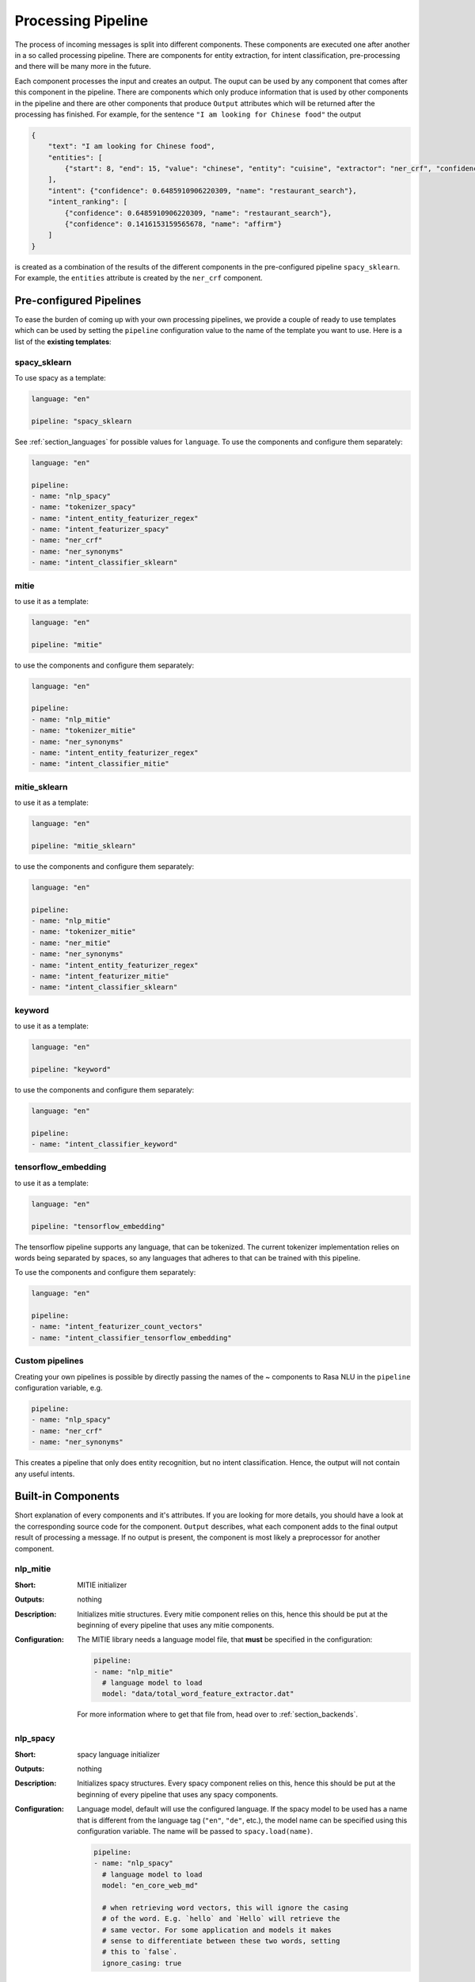 .. _section_pipeline:

Processing Pipeline
===================
The process of incoming messages is split into different components. These components are executed one after another
in a so called processing pipeline. There are components for entity extraction, for intent classification,
pre-processing and there will be many more in the future.

Each component processes the input and creates an output. The ouput can be used by any component that comes after
this component in the pipeline. There are components which only produce information that is used by other components
in the pipeline and there are other components that produce ``Output`` attributes which will be returned after
the processing has finished. For example, for the sentence ``"I am looking for Chinese food"`` the output

.. code-block:: json

    {
        "text": "I am looking for Chinese food",
        "entities": [
            {"start": 8, "end": 15, "value": "chinese", "entity": "cuisine", "extractor": "ner_crf", "confidence": 0.864}
        ],
        "intent": {"confidence": 0.6485910906220309, "name": "restaurant_search"},
        "intent_ranking": [
            {"confidence": 0.6485910906220309, "name": "restaurant_search"},
            {"confidence": 0.1416153159565678, "name": "affirm"}
        ]
    }

is created as a combination of the results of the different components in the pre-configured pipeline ``spacy_sklearn``.
For example, the ``entities`` attribute is created by the ``ner_crf`` component.

Pre-configured Pipelines
------------------------
To ease the burden of coming up with your own processing pipelines, we provide a couple of ready to use templates
which can be used by setting the ``pipeline`` configuration value to the name of the template you want to use.
Here is a list of the **existing templates**:

spacy_sklearn
~~~~~~~~~~~~~

To use spacy as a template:

.. code-block:: yaml

    language: "en"

    pipeline: "spacy_sklearn

See :ref:`section_languages` for possible values for ``language``. To use
the components and configure them separately:

.. code-block:: yaml

    language: "en"

    pipeline:
    - name: "nlp_spacy"
    - name: "tokenizer_spacy"
    - name: "intent_entity_featurizer_regex"
    - name: "intent_featurizer_spacy"
    - name: "ner_crf"
    - name: "ner_synonyms"
    - name: "intent_classifier_sklearn"

mitie
~~~~~

to use it as a template:

.. code-block:: yaml

    language: "en"

    pipeline: "mitie"

to use the components and configure them separately:

.. code-block:: yaml

    language: "en"

    pipeline:
    - name: "nlp_mitie"
    - name: "tokenizer_mitie"
    - name: "ner_synonyms"
    - name: "intent_entity_featurizer_regex"
    - name: "intent_classifier_mitie"

mitie_sklearn
~~~~~~~~~~~~~

to use it as a template:

.. code-block:: yaml

    language: "en"

    pipeline: "mitie_sklearn"

to use the components and configure them separately:

.. code-block:: yaml

    language: "en"

    pipeline:
    - name: "nlp_mitie"
    - name: "tokenizer_mitie"
    - name: "ner_mitie"
    - name: "ner_synonyms"
    - name: "intent_entity_featurizer_regex"
    - name: "intent_featurizer_mitie"
    - name: "intent_classifier_sklearn"

keyword
~~~~~~~

to use it as a template:

.. code-block:: yaml

    language: "en"

    pipeline: "keyword"

to use the components and configure them separately:

.. code-block:: yaml

    language: "en"

    pipeline:
    - name: "intent_classifier_keyword"


tensorflow_embedding
~~~~~~~~~~~~~~~~~~~

to use it as a template:

.. code-block:: yaml

    language: "en"

    pipeline: "tensorflow_embedding"

The tensorflow pipeline supports any language, that can be tokenized. The
current tokenizer implementation relies on words being separated by spaces,
so any languages that adheres to that can be trained with this pipeline.

To use the components and configure them separately:

.. code-block:: yaml

    language: "en"

    pipeline:
    - name: "intent_featurizer_count_vectors"
    - name: "intent_classifier_tensorflow_embedding"

Custom pipelines
~~~~~~~~~~~~~~~

Creating your own pipelines is possible by directly passing the names of the ~
components to Rasa NLU in the ``pipeline`` configuration variable, e.g.

.. code-block:: yaml

    pipeline:
    - name: "nlp_spacy"
    - name: "ner_crf"
    - name: "ner_synonyms"

This creates a pipeline that only does entity recognition, but no
intent classification. Hence, the output will not contain any
useful intents.

Built-in Components
-------------------

Short explanation of every components and it's attributes. If you are looking for more details, you should have
a look at the corresponding source code for the component. ``Output`` describes, what each component adds to the final
output result of processing a message. If no output is present, the component is most likely a preprocessor for another
component.

.. _nlp_mitie:

nlp_mitie
~~~~~~~~~

:Short: MITIE initializer
:Outputs: nothing
:Description:
    Initializes mitie structures. Every mitie component relies on this, hence this should be put at the beginning
    of every pipeline that uses any mitie components.
:Configuration:
    The MITIE library needs a language model file, that **must** be specified in
    the configuration:

    .. code-block:: yaml

        pipeline:
        - name: "nlp_mitie"
          # language model to load
          model: "data/total_word_feature_extractor.dat"

    For more information where to get that file from, head over to
    :ref:`section_backends`.

nlp_spacy
~~~~~~~~~

:Short: spacy language initializer
:Outputs: nothing
:Description:
    Initializes spacy structures. Every spacy component relies on this, hence this should be put at the beginning
    of every pipeline that uses any spacy components.
:Configuration:
    Language model, default will use the configured language.
    If the spacy model to be used has a name that is different from the language tag (``"en"``, ``"de"``, etc.),
    the model name can be specified using this configuration variable. The name will be passed to ``spacy.load(name)``.

    .. code-block:: yaml

        pipeline:
        - name: "nlp_spacy"
          # language model to load
          model: "en_core_web_md"

          # when retrieving word vectors, this will ignore the casing
          # of the word. E.g. `hello` and `Hello` will retrieve the
          # same vector. For some application and models it makes
          # sense to differentiate between these two words, setting
          # this to `false`.
          ignore_casing: true


intent_featurizer_mitie
~~~~~~~~~~~~~~~~~~~~~~~

:Short: MITIE intent featurizer
:Outputs: nothing, used as an input to intent classifiers that need intent features (e.g. ``intent_classifier_sklearn``)
:Description:
    Creates feature for intent classification using the MITIE featurizer.

    .. note::

        NOT used by the ``intent_classifier_mitie`` component. Currently, only ``intent_classifier_sklearn`` is able
        to use precomputed features.

:Configuration:

    .. code-block:: yaml

        pipeline:
        - name: "intent_featurizer_mitie"



intent_featurizer_spacy
~~~~~~~~~~~~~~~~~~~~~~~

:Short: spacy intent featurizer
:Outputs: nothing, used as an input to intent classifiers that need intent features (e.g. ``intent_classifier_sklearn``)
:Description:
    Creates feature for intent classification using the spacy featurizer.

intent_featurizer_ngrams
~~~~~~~~~~~~~~~~~~~~~~~~

:Short: Appends char-ngram features to feature vector
:Outputs: nothing, appends its features to an existing feature vector generated by another intent featurizer
:Description:
    This featurizer appends character ngram features to a feature vector. During training the component looks for the
    most common character sequences (e.g. ``app`` or ``ing``). The added features represent a boolean flag if the
    character sequence is present in the word sequence or not.

    .. note:: There needs to be another intent featurizer previous to this one in the pipeline!

:Configuration:

    .. code-block:: yaml

        pipeline:
        - name: "intent_featurizer_ngrams"
          # Maximum number of ngrams to use when augmenting
          # feature vectors with character ngrams
          max_number_of_ngrams: 10

intent_featurizer_count_vectors
~~~~~~~~~~~~~~~~~~~~~~~~~~~~~~~

:Short: Creates bag-of-words representation of intent features
:Outputs: nothing, used as an input to intent classifiers that need bag-of-words representation of intent features (e.g. ``intent_classifier_tensorflow_embedding``)
:Description:
    Creates bag-of-words representation of intent features using
    `sklearn's CountVectorizer <http://scikit-learn.org/stable/modules/generated/sklearn.feature_extraction.text.CountVectorizer.html>`_. All tokens which consist only of digits (e.g. 123 and 99 but not a123d) will be assigned to the same feature.

:Configuration:
    See `sklearn's CountVectorizer docs <http://scikit-learn.org/stable/modules/generated/sklearn.feature_extraction.text.CountVectorizer.html>`_
    for detailed description of the configuration parameters

    .. code-block:: yaml

        pipeline:
        - name: "intent_featurizer_count_vectors"
          # the parameters are taken from
          # sklearn's CountVectorizer
          # regular expression for tokens
          "token_pattern": r'(?u)\b\w\w+\b'
          # remove accents during the preprocessing step
          "strip_accents": None  # {'ascii', 'unicode', None}
          # list of stop words
          "stop_words": None  # string {'english'}, list, or None (default)
          # min document frequency of a word to add to vocabulary
          # float - the parameter represents a proportion of documents
          # integer - absolute counts
          "min_df": 1  # float in range [0.0, 1.0] or int
          # max document frequency of a word to add to vocabulary
          # float - the parameter represents a proportion of documents
          # integer - absolute counts
          "max_df": 1.0  # float in range [0.0, 1.0] or int
          # set ngram range
          "min_ngram": 1
          "max_ngram": 1
          # limit vocabulary size
          "max_features": None

intent_classifier_keyword
~~~~~~~~~~~~~~~~~~~~~~~~~

:Short: Simple keyword matching intent classifier.
:Outputs: ``intent``
:Output-Example:

    .. code-block:: json

        {
            "intent": {"name": "greet", "confidence": 0.98343}
        }

:Description:
    This classifier is mostly used as a placeholder. It is able to recognize `hello` and
    `goodbye` intents by searching for these keywords in the passed messages.

intent_classifier_mitie
~~~~~~~~~~~~~~~~~~~~~~~

:Short: MITIE intent classifier (using a `text categorizer <https://github.com/mit-nlp/MITIE/blob/master/examples/python/text_categorizer_pure_model.py>`_)
:Outputs: ``intent``
:Output-Example:

    .. code-block:: json

        {
            "intent": {"name": "greet", "confidence": 0.98343}
        }

:Description:
    This classifier uses MITIE to perform intent classification. The underlying classifier
    is using a multi class linear SVM with a sparse linear kernel (see `mitie trainer code <https://github.com/mit-nlp/MITIE/blob/master/mitielib/src/text_categorizer_trainer.cpp#L222>`_).

:Configuration:

    .. code-block:: yaml

        pipeline:
        - name: "intent_classifier_mitie"

intent_classifier_sklearn
~~~~~~~~~~~~~~~~~~~~~~~~~

:Short: sklearn intent classifier
:Outputs: ``intent`` and ``intent_ranking``
:Output-Example:

    .. code-block:: json

        {
            "intent": {"name": "greet", "confidence": 0.78343},
            "intent_ranking": [
                {
                    "confidence": 0.1485910906220309,
                    "name": "goodbye"
                },
                {
                    "confidence": 0.08161531595656784,
                    "name": "restaurant_search"
                }
            ]
        }

:Description:
    The sklearn intent classifier trains a linear SVM which gets optimized using a grid search. In addition
    to other classifiers it also provides rankings of the labels that did not "win". The spacy intent classifier
    needs to be preceded by a featurizer in the pipeline. This featurizer creates the features used for the classification.

:Configuration:
    During the training of the SVM a hyperparameter search is run to
    find the best parameter set. In the config, you can specify the parameters
    that will get tried

    .. code-block:: yaml

        pipeline:
        - name: "intent_classifier_sklearn"
          # Specifies the list of regularization values to
          # cross-validate over for C-SVM.
          # This is used with the ``kernel`` hyperparameter in GridSearchCV.
          C: [1, 2, 5, 10, 20, 100]
          # Specifies the kernel to use with C-SVM.
          # This is used with the ``C`` hyperparameter in GridSearchCV.
          kernels: ["linear"]

intent_classifier_tensorflow_embedding
~~~~~~~~~~~~~~~~~~~~~~~~~~~~~~~~~~~~~~

:Short: Embedding intent classifier
:Outputs: ``intent`` and ``intent_ranking``
:Output-Example:

    .. code-block:: json

        {
            "intent": {"name": "greet", "confidence": 0.8343},
            "intent_ranking": [
                {
                    "confidence": 0.385910906220309,
                    "name": "goodbye"
                },
                {
                    "confidence": 0.28161531595656784,
                    "name": "restaurant_search"
                }
            ]
        }

:Description:
    The embedding intent classifier embeds user inputs and intent labels into the same space. Supervised embeddings are
    trained by maximizing similarity between them. This algorithm is based on
    the starspace idea from: `<https://arxiv.org/abs/1709.03856>`_. However, in this implementation
    the ``mu`` parameter is treated differently and additional hidden layers are added together with dropout.
    This algorithm also provides similarity rankings of the labels that did not "win".

    The embedding intent classifier needs to be preceded by a featurizer in the pipeline.
    This featurizer creates the features used for the embeddings.
    It is recommended to use ``intent_featurizer_count_vectors`` that can be optionally preceded
    by ``nlp_spacy`` and ``tokenizer_spacy``.

:Configuration:
    There are several hyperparameters such as the neural network's number of hidden layers, embedding dimension,
    droprate, regularization, etc.
    In the config, you can specify these parameters.

    .. note:: There is a parameter that controls similarity ``similarity_type``.
              It should be either ``cosine`` or ``inner``. For ``cosine`` similarity ``mu_pos`` and ``mu_neg``
              should be between ``-1`` and ``1``. Parameter ``mu_pos`` controls how similar the algorithm
              should try to make embedding vectors for correct intent labels,
              while ``mu_neg`` controls maximum negative similarity for incorrect intents.
              It is set to a negative value to mimic the original
              starspace algorithm in the case ``mu_neg = mu_pos`` and ``use_max_sim_neg = False``.
              See `starspace paper <https://arxiv.org/abs/1709.03856>`_ for details.
              If ``use_max_sim_neg = True`` the algorithm only minimizes maximum similarity over incorrect intents.

    .. code-block:: yaml

        pipeline:
        - name: "intent_classifier_tensorflow_embedding"
          # nn architecture
          "num_hidden_layers_a": 2
          "hidden_layer_size_a": [256, 128]
          "num_hidden_layers_b": 0
          "hidden_layer_size_b": []
          "batch_size": 32
          "epochs": 300
          # embedding parameters
          "embed_dim": 10
          "mu_pos": 0.8  # should be 0.0 < ... < 1.0 for 'cosine'
          "mu_neg": -0.4  # should be -1.0 < ... < 1.0 for 'cosine'
          "similarity_type": "cosine"  # string 'cosine' or 'inner'
          "num_neg": 10
          "use_max_sim_neg": true  # flag which loss function to use
          # regularization
          "C2": 0.002
          "C_emb": 0.8
          "droprate": 0.2
          # flag if to tokenize intents
          "intent_tokenization_flag": false
          "intent_split_symbol": "_"

intent_entity_featurizer_regex
~~~~~~~~~~~~~~~~~~~~~~~~~~~~~~

:Short: regex feature creation to support intent and entity classification
:Outputs: ``text_features`` and ``tokens.pattern``
:Description:
    During training, the regex intent featurizer creates a list of `regular expressions` defined in the training data format.
    If an expression is found in the input, a feature will be set, that will later be fed into intent classifier / entity
    extractor to simplify classification (assuming the classifier has learned during the training phase, that this set
    feature indicates a certain intent). Regex features for entity extraction are currently only supported by the
    ``ner_crf`` component!

tokenizer_whitespace
~~~~~~~~~~~~~~~~~~~~

:Short: Tokenizer using whitespaces as a separator
:Outputs: nothing
:Description:
    Creates a token for every whitespace separated character sequence. Can be used to define tokens for the MITIE entity
    extractor.
                                                                   
tokenizer_jieba
~~~~~~~~~~~~~~~~~~~~

:Short: Tokenizer using Jieba for Chinese language
:Outputs: nothing
:Description:
    Creates tokens using the Jieba tokenizer specifically for Chinese
    language. For language other than Chinese, Jieba will work as
    ``tokenizer_whitespace``. Can be used to define tokens for the
    MITIE entity extractor. Make sure to install Jieba, ``pip install jieba``.
:Configuration:

    .. code-block:: yaml

        pipeline:
        - name: "tokenizer_jieba"

tokenizer_mitie
~~~~~~~~~~~~~~~

:Short: Tokenizer using MITIE
:Outputs: nothing
:Description:
    Creates tokens using the MITIE tokenizer. Can be used to define
    tokens for the MITIE entity extractor.
:Configuration:

    .. code-block:: yaml

        pipeline:
        - name: "tokenizer_mitie"

tokenizer_spacy
~~~~~~~~~~~~~~~

:Short: Tokenizer using spacy
:Outputs: nothing
:Description:
    Creates tokens using the spacy tokenizer. Can be used to define
    tokens for the MITIE entity extractor.


ner_mitie
~~~~~~~~~

:Short: MITIE entity extraction (using a `mitie ner trainer <https://github.com/mit-nlp/MITIE/blob/master/mitielib/src/ner_trainer.cpp>`_)
:Outputs: appends ``entities``
:Output-Example:

    .. code-block:: json

        {
            "entities": [{"value": "New York City",
                          "start": 20,
                          "end": 33,
                          "confidence": null,
                          "entity": "city",
                          "extractor": "ner_mitie"}]
        }

:Description:
    This uses the MITIE entitiy extraction to find entities in a message. The underlying classifier
    is using a multi class linear SVM with a sparse linear kernel and custom features.
    The MITIE component does not provide entity confidence values.
:Configuration:

    .. code-block:: yaml

        pipeline:
        - name: "ner_mitie"

ner_spacy
~~~~~~~~~

:Short: spacy entity extraction
:Outputs: appends ``entities``
:Output-Example:

    .. code-block:: json

        {
            "entities": [{"value": "New York City",
                          "start": 20,
                          "end": 33,
                          "entity": "city",
                          "confidence": null,
                          "extractor": "ner_spacy"}]
        }

:Description:
    Using spacy this component predicts the entities of a message. spacy uses a statistical BILUO transition model.
    As of now, this component can only use the spacy builtin entity extraction models and can not be retrained.
    This extractor does not provide any confidence scores.

ner_synonyms
~~~~~~~~~~~~

:Short: Maps synonymous entity values to the same value.
:Outputs: modifies existing entities that previous entity extraction components found

:Description:
    If the training data contains defined synonyms (by using the ``value`` attribute on the entity examples).
    this component will make sure that detected entity values will be mapped to the same value. For example,
    if your training data contains the following examples:

    .. code-block:: json

        [{
          "text": "I moved to New York City",
          "intent": "inform_relocation",
          "entities": [{"value": "nyc",
                        "start": 11,
                        "end": 24,
                        "entity": "city",
                       }]
        },
        {
          "text": "I got a new flat in NYC.",
          "intent": "inform_relocation",
          "entities": [{"value": "nyc",
                        "start": 20,
                        "end": 23,
                        "entity": "city",
                       }]
        }]

    this component will allow you to map the entities ``New York City`` and ``NYC`` to ``nyc``. The entitiy
    extraction will return ``nyc`` even though the message contains ``NYC``. When this component changes an
    exisiting entity, it appends itself to the processor list of this entity.

ner_crf
~~~~~~~

:Short: conditional random field entity extraction
:Outputs: appends ``entities``
:Output-Example:

    .. code-block:: json

        {
            "entities": [{"value":"New York City",
                          "start": 20,
                          "end": 33,
                          "entity": "city",
                          "confidence": 0.874,
                          "extractor": "ner_crf"}]
        }

:Description:
    This component implements conditional random fields to do named entity recognition.
    CRFs can be thought of as an undirected Markov chain where the time steps are words
    and the states are entity classes. Features of the words (capitalisation, POS tagging,
    etc.) give probabilities to certain entity classes, as are transitions between
    neighbouring entity tags: the most likely set of tags is then calculated and returned.
:Configuration:
   .. code-block:: yaml

        pipeline:
        - name: "ner_crf"
          # The features are a ``[before, word, after]`` array with
          # before, word, after holding keys about which
          # features to use for each word, for example, ``"title"``
          # in array before will have the feature
          # "is the preceding word in title case?".
          # Available features are:
          # ``low``, ``title``, ``word3``, ``word2``, ``pos``,
          # ``pos2``, ``bias``, ``upper`` and ``digit``
          features: [["low", "title"], ["bias", "word3"], ["upper", "pos", "pos2"]]

          # The flag determines whether to use BILOU tagging or not. BILOU
          # tagging is more rigorous however
          # requires more examples per entity. Rule of thumb: use only
          # if more than 100 examples per entity.
          BILOU_flag: true

          # This is the value given to sklearn_crfcuite.CRF tagger before training.
          max_iterations: 50

          # This is the value given to sklearn_crfcuite.CRF tagger before training.
          # Specifies the L1 regularization coefficient.
          L1_c: 1.0

          # This is the value given to sklearn_crfcuite.CRF tagger before training.
          # Specifies the L2 regularization coefficient.
          L2_c: 1e-3

.. _section_pipeline_duckling:

ner_duckling
~~~~~~~~~~~~
:Short: Adds duckling support to the pipeline to unify entity types (e.g. to retrieve common date / number formats)
:Outputs: appends ``entities``
:Output-Example:

    .. code-block:: json

        {
            "entities": [{"end": 53,
                          "entity": "time",
                          "start": 48,
                          "value": "2017-04-10T00:00:00.000+02:00",
                          "confidence": 1.0,
                          "extractor": "ner_duckling"}]
        }

:Description:
    Duckling allows to recognize dates, numbers, distances and other structured entities
    and normalizes them (for a reference of all available entities
    see `the duckling documentation <https://duckling.wit.ai/#getting-started>`_).
    The component recognizes the entity types defined by the :ref:`duckling dimensions configuration variable <section_configuration_duckling_dimensions>`.
    Please be aware that duckling tries to extract as many entity types as possible without
    providing a ranking. For example, if you specify both ``number`` and ``time`` as dimensions
    for the duckling component, the component will extract two entities: ``10`` as a number and
    ``in 10 minutes`` as a time from the text ``I will be there in 10 minutes``. In such a
    situation, your application would have to decide which entity type is be the correct one.
    The extractor will always return `1.0` as a confidence, as it is a rule
    based system.

:Configuration:
    Configure which dimensions, i.e. entity types, the :ref:`duckling component <section_pipeline_duckling>` to extract.
    A full list of available dimensions can be found in the `duckling documentation <https://duckling.wit.ai/>`_.

    .. code-block:: yaml

        pipeline:
        - name: "ner_duckling"
          # dimensions to extract
          dimensions: ["time", "number", "amount-of-money", "distance"]



Creating new Components
-----------------------
You can create a custom Component to perform a specific task which NLU doesn't currently offer (e.g. sentiment analysis).
A glimpse into the code of ``rasa_nlu.components.Component`` will reveal
which functions need to be implemented to create a new component.
You can add these to your pipeline by adding the module path to your pipeline, e.g. if you have a module called ``sentiment``
containing a ``SentimentAnalyzer`` class:

    .. code-block:: yaml

        pipeline:
        - name: "sentiment.SentimentAnalyzer"


Component Lifecycle
-------------------
Every component can implement several methods from the ``Component`` base class; in a pipeline these different methods
will be called in a specific order. Lets assume, we added the following pipeline to our config:
``"pipeline": ["Component A", "Component B", "Last Component"]``.
The image shows the call order during the training of this pipeline :

.. image:: _static/images/component_lifecycle.png

Before the first component is created using the ``create`` function, a so called ``context`` is created (which is
nothing more than a python dict). This context is used to pass information between the components. For example,
one component can calculate feature vectors for the training data, store that within the context and another
component can retrieve these feature vectors from the context and do intent classification.

Initially the context is filled with all configuration values, the arrows in the image show the call order
and visualize the path of the passed context. After all components are trained and persisted, the
final context dictionary is used to persist the model's metadata.

